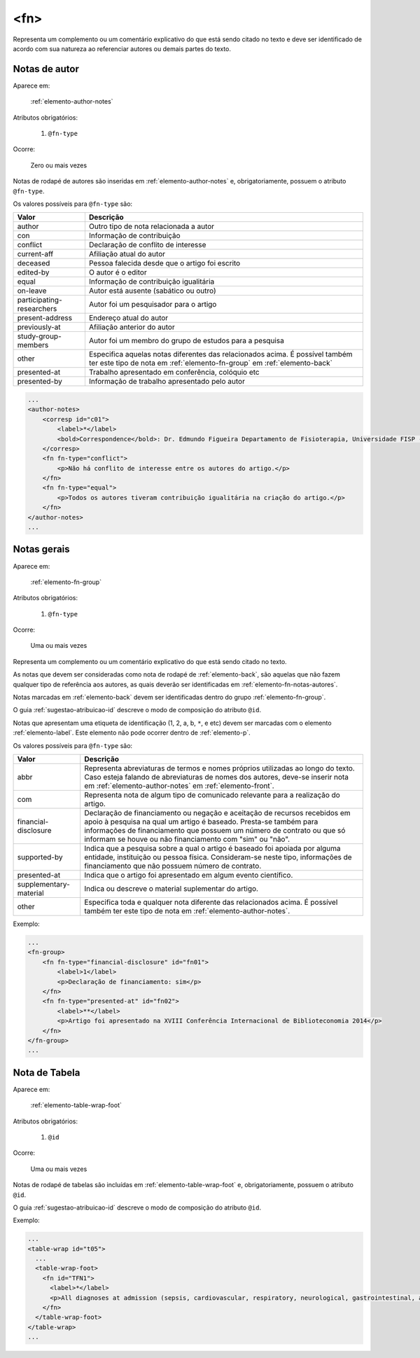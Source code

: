 .. _elemento-fn:

<fn>
----

Representa um complemento ou um comentário explicativo do que está sendo
citado no texto e deve ser identificado de acordo com sua natureza
ao referenciar autores ou demais partes do texto.


.. _elemento-fn-notas-autores:

Notas de autor
^^^^^^^^^^^^^^

Aparece em:

  :ref:`elemento-author-notes`

Atributos obrigatórios:

  1. ``@fn-type``

Ocorre:

  Zero ou mais vezes


Notas de rodapé de autores são inseridas em :ref:`elemento-author-notes` e,
obrigatoriamente, possuem o atributo ``@fn-type``.

Os valores possíveis para ``@fn-type`` são:

+---------------------------+--------------------------------------------------+
| Valor                     | Descrição                                        |
+===========================+==================================================+
| author                    | Outro tipo de nota relacionada a autor           |
+---------------------------+--------------------------------------------------+
| con                       | Informação de contribuição                       |
+---------------------------+--------------------------------------------------+
| conflict                  | Declaração de conflito de interesse              |
+---------------------------+--------------------------------------------------+
| current-aff               | Afiliação atual do autor                         |
+---------------------------+--------------------------------------------------+
| deceased                  | Pessoa falecida desde que o artigo foi escrito   |
+---------------------------+--------------------------------------------------+
| edited-by                 | O autor é o editor                               |
+---------------------------+--------------------------------------------------+
| equal                     | Informação de contribuição igualitária           |
+---------------------------+--------------------------------------------------+
| on-leave                  | Autor está ausente (sabático ou outro)           |
+---------------------------+--------------------------------------------------+
| participating-researchers | Autor foi um pesquisador para o artigo           |
+---------------------------+--------------------------------------------------+
| present-address           | Endereço atual do autor                          |
+---------------------------+--------------------------------------------------+
| previously-at             | Afiliação anterior do autor                      |
+---------------------------+--------------------------------------------------+
| study-group-members       | Autor foi um membro do grupo de estudos para a   |
|                           | pesquisa                                         |
+---------------------------+--------------------------------------------------+
| other                     | Especifica aquelas notas diferentes das          |
|                           | relacionados acima. É possível também ter este   |
|                           | tipo de nota em :ref:`elemento-fn-group` em      |
|                           | :ref:`elemento-back`                             |
+---------------------------+--------------------------------------------------+
| presented-at              | Trabalho apresentado em conferência, colóquio etc|
+---------------------------+--------------------------------------------------+
| presented-by              | Informação de trabalho apresentado pelo autor    |
+---------------------------+--------------------------------------------------+


.. code-block:: xml

    ...
    <author-notes>
        <corresp id="c01">
            <label>*</label>
            <bold>Correspondence</bold>: Dr. Edmundo Figueira Departamento de Fisioterapia, Universidade FISP - Hogwarts,  Brasil. E-mail: <email>contato@foo.com</email>
        </corresp>
        <fn fn-type="conflict">
            <p>Não há conflito de interesse entre os autores do artigo.</p>
        </fn>
        <fn fn-type="equal">
            <p>Todos os autores tiveram contribuição igualitária na criação do artigo.</p>
        </fn>
    </author-notes>
    ...


.. _elemento-fn-notas-gerais:

Notas gerais
^^^^^^^^^^^^

Aparece em:

  :ref:`elemento-fn-group`

Atributos obrigatórios:

  1. ``@fn-type``

Ocorre:

  Uma ou mais vezes


Representa um complemento ou um comentário explicativo do que está sendo
citado no texto.

As notas que devem ser consideradas como nota de rodapé de :ref:`elemento-back`,
são aquelas que não fazem qualquer tipo de referência aos autores, as quais
deverão ser identificadas em :ref:`elemento-fn-notas-autores`.

Notas marcadas em :ref:`elemento-back` devem ser identificadas dentro do grupo
:ref:`elemento-fn-group`.

O guia :ref:`sugestao-atribuicao-id` descreve o modo de composição do atributo
``@id``.

Notas que apresentam uma etiqueta de identificação (1, 2, a, b, ``*``, e etc)
devem ser marcadas com o elemento :ref:`elemento-label`. Este elemento não
pode ocorrer dentro de :ref:`elemento-p`.

Os valores possíveis para ``@fn-type`` são:

+-------------------------+--------------------------------------------------+
| Valor                   | Descrição                                        |
+=========================+==================================================+
| abbr                    | Representa abreviaturas de termos e nomes        |
|                         | próprios utilizadas ao longo do texto. Caso      |
|                         | esteja falando de abreviaturas de nomes dos      |
|                         | autores, deve-se inserir nota em                 |
|                         | :ref:`elemento-author-notes` em                  |
|                         | :ref:`elemento-front`.                           |
+-------------------------+--------------------------------------------------+
| com                     | Representa nota de algum tipo de comunicado      |
|                         | relevante para a realização do artigo.           |
+-------------------------+--------------------------------------------------+
| financial-disclosure    | Declaração de financiamento ou negação e         |
|                         | aceitação de recursos recebidos em apoio à       |
|                         | pesquisa na qual um artigo é baseado.            |
|                         | Presta-se também para informações de             |
|                         | financiamento que possuem um número de contrato  |
|                         | ou que só informam se houve ou não financiamento |
|                         | com "sim" ou "não".                              |
+-------------------------+--------------------------------------------------+
| supported-by            | Indica que a pesquisa sobre a qual o artigo é    |
|                         | baseado foi apoiada por alguma entidade,         |
|                         | instituição ou pessoa física. Consideram-se neste|
|                         | tipo, informações de financiamento que não       |
|                         | possuem número de contrato.                      |
+-------------------------+--------------------------------------------------+
| presented-at            | Indica que o artigo foi apresentado em algum     |
|                         | evento científico.                               |
+-------------------------+--------------------------------------------------+
| supplementary-material  | Indica ou descreve o material suplementar do     |
|                         | artigo.                                          |
+-------------------------+--------------------------------------------------+
| other                   | Especifica toda e qualquer nota diferente das    |
|                         | relacionados acima. É possível também ter este   |
|                         | tipo de nota em :ref:`elemento-author-notes`.    |
+-------------------------+--------------------------------------------------+


Exemplo:

.. code-block:: xml

    ...
    <fn-group>
        <fn fn-type="financial-disclosure" id="fn01">
            <label>1</label>
            <p>Declaração de financiamento: sim</p>
        </fn>
        <fn fn-type="presented-at" id="fn02">
            <label>**</label>
            <p>Artigo foi apresentado na XVIII Conferência Internacional de Biblioteconomia 2014</p>
        </fn>
    </fn-group>
    ...


.. _elemento-fn-notas-tabela:

Nota de Tabela
^^^^^^^^^^^^^^

Aparece em:

  :ref:`elemento-table-wrap-foot`


Atributos obrigatórios:

  1. ``@id``

Ocorre:

  Uma ou mais vezes

Notas de rodapé de tabelas são incluídas em :ref:`elemento-table-wrap-foot` e,
obrigatoriamente, possuem o atributo ``@id``.

O guia :ref:`sugestao-atribuicao-id` descreve o modo de composição do atributo
``@id``.


Exemplo:

.. code-block:: xml

    ...
    <table-wrap id="t05">
      ...
      <table-wrap-foot>
        <fn id="TFN1">
          <label>*</label>
          <p>All diagnoses at admission (sepsis, cardiovascular, respiratory, neurological, gastrointestinal, and emergency surgery) were grouped except for elective surgery.</p>
        </fn>
      </table-wrap-foot>
    </table-wrap>
    ...


.. {"reviewed_on": "20160624", "by": "gandhalf_thewhite@hotmail.com"}

